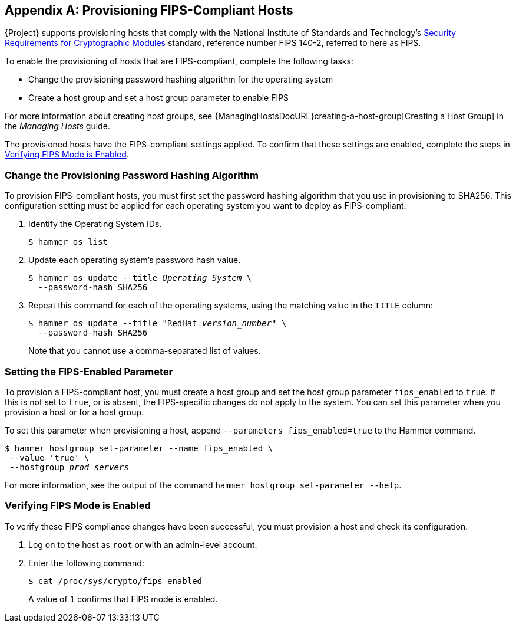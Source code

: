 [appendix]
[[Provision_FIPS_Hosts]]
== Provisioning FIPS-Compliant Hosts

{Project} supports provisioning hosts that comply with the National Institute of Standards and Technology's https://csrc.nist.gov/publications/detail/fips/140/2/final[Security Requirements for Cryptographic Modules] standard, reference number FIPS 140-2, referred to here as FIPS.

To enable the provisioning of hosts that are FIPS-compliant, complete the following tasks:

* Change the provisioning password hashing algorithm for the operating system
* Create a host group and set a host group parameter to enable FIPS

For more information about creating host groups, see {ManagingHostsDocURL}creating-a-host-group[Creating a Host Group] in the _Managing Hosts_ guide.

The provisioned hosts have the FIPS-compliant settings applied.
To confirm that these settings are enabled, complete the steps in xref:verifying_fips_mode_enabled[].

=== Change the Provisioning Password Hashing Algorithm

To provision FIPS-compliant hosts, you must first set the password hashing algorithm that you use in provisioning to SHA256.
This configuration setting must be applied for each operating system you want to deploy as FIPS-compliant.

. Identify the Operating System IDs.
+
[options="nowrap" subs="+quotes"]
----
$ hammer os list
----

. Update each operating system's password hash value.
+
[options="nowrap" subs="+quotes"]
----
$ hammer os update --title __Operating_System__ \
  --password-hash SHA256
----
+
. Repeat this command for each of the operating systems, using the matching value in the `TITLE` column:
+
[options="nowrap" subs="+quotes"]
----
$ hammer os update --title "RedHat __version_number__" \
  --password-hash SHA256
----
+
Note that you cannot use a comma-separated list of values.

=== Setting the FIPS-Enabled Parameter

To provision a FIPS-compliant host, you must create a host group and set the host group parameter `fips_enabled` to `true`.
If this is not set to `true`, or is absent, the FIPS-specific changes do not apply to the system.
You can set this parameter when you provision a host or for a host group.

To set this parameter when provisioning a host, append `--parameters fips_enabled=true` to the Hammer command.

[options="nowrap" subs="+quotes"]
----
$ hammer hostgroup set-parameter --name fips_enabled \
 --value 'true' \
 --hostgroup __prod_servers__
----

For more information, see the output of the command `hammer hostgroup set-parameter --help`.

[[verifying_fips_mode_enabled]]
=== Verifying FIPS Mode is Enabled

To verify these FIPS compliance changes have been successful, you must provision a host and check its configuration.

. Log on to the host as `root` or with an admin-level account.
. Enter the following command:
+
----
$ cat /proc/sys/crypto/fips_enabled
----
+
A value of `1` confirms that FIPS mode is enabled.
